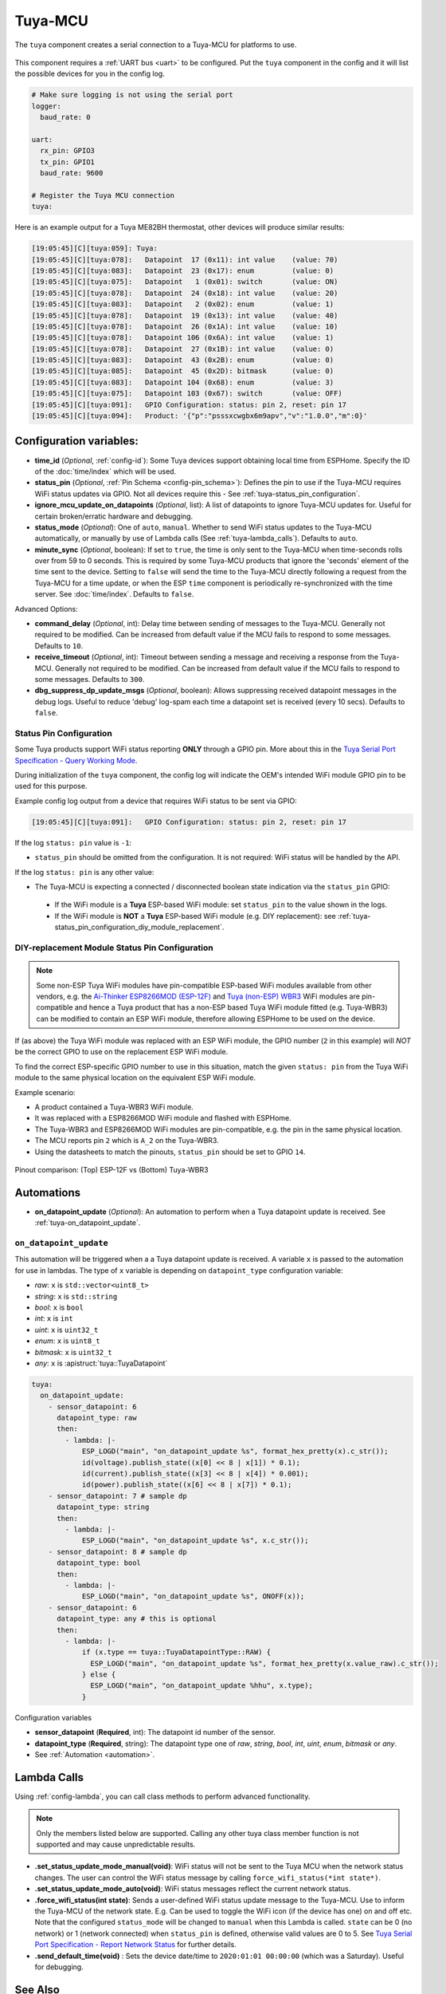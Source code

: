 Tuya-MCU
========

.. seo::
    :description: Instructions for setting up the Tuya component.
    :image: tuya.png

The ``tuya`` component creates a serial connection to a Tuya-MCU for platforms to use.

.. figure:: /images/tuya.png
    :align: center
    :width: 40%

This component requires a :ref:`UART bus <uart>` to be configured.
Put the ``tuya`` component in the config and it will list the possible devices for you in the config log.

.. code-block:: yaml

    # Make sure logging is not using the serial port
    logger:
      baud_rate: 0

    uart:
      rx_pin: GPIO3
      tx_pin: GPIO1
      baud_rate: 9600

    # Register the Tuya MCU connection
    tuya:

Here is an example output for a Tuya ME82BH thermostat, other devices will produce similar results:

.. code-block:: text


    [19:05:45][C][tuya:059]: Tuya:
    [19:05:45][C][tuya:078]:   Datapoint  17 (0x11): int value    (value: 70)
    [19:05:45][C][tuya:083]:   Datapoint  23 (0x17): enum         (value: 0)
    [19:05:45][C][tuya:075]:   Datapoint   1 (0x01): switch       (value: ON)
    [19:05:45][C][tuya:078]:   Datapoint  24 (0x18): int value    (value: 20)
    [19:05:45][C][tuya:083]:   Datapoint   2 (0x02): enum         (value: 1)
    [19:05:45][C][tuya:078]:   Datapoint  19 (0x13): int value    (value: 40)
    [19:05:45][C][tuya:078]:   Datapoint  26 (0x1A): int value    (value: 10)
    [19:05:45][C][tuya:078]:   Datapoint 106 (0x6A): int value    (value: 1)
    [19:05:45][C][tuya:078]:   Datapoint  27 (0x1B): int value    (value: 0)
    [19:05:45][C][tuya:083]:   Datapoint  43 (0x2B): enum         (value: 0)
    [19:05:45][C][tuya:085]:   Datapoint  45 (0x2D): bitmask      (value: 0)
    [19:05:45][C][tuya:083]:   Datapoint 104 (0x68): enum         (value: 3)
    [19:05:45][C][tuya:075]:   Datapoint 103 (0x67): switch       (value: OFF)
    [19:05:45][C][tuya:091]:   GPIO Configuration: status: pin 2, reset: pin 17
    [19:05:45][C][tuya:094]:   Product: '{"p":"psssxcwgbx6m9apv","v":"1.0.0","m":0}'

Configuration variables:
------------------------

- **time_id** (*Optional*, :ref:`config-id`): Some Tuya devices support obtaining local time from ESPHome.
  Specify the ID of the :doc:`time/index` which will be used.

- **status_pin** (*Optional*, :ref:`Pin Schema <config-pin_schema>`): Defines the pin to use if the Tuya-MCU requires WiFi status updates via GPIO.
  Not all devices require this - See :ref:`tuya-status_pin_configuration`.

- **ignore_mcu_update_on_datapoints** (*Optional*, list): A list of datapoints to ignore Tuya-MCU updates for. Useful for certain broken/erratic hardware and debugging.

- **status_mode** (*Optional*): One of ``auto``, ``manual``. 
  Whether to send WiFi status updates to the Tuya-MCU automatically, or manually by use of Lambda calls (See :ref:`tuya-lambda_calls`).
  Defaults to ``auto``.

- **minute_sync** (*Optional*, boolean): If set to ``true``, the time is only sent to the Tuya-MCU when time-seconds rolls over from 59 to 0 seconds. This is required by some Tuya-MCU products that ignore the 'seconds' element of the time sent to the device. Setting to ``false`` will send the time to the Tuya-MCU directly following a request from the Tuya-MCU for a time update, or when the ESP ``time`` component is periodically re-synchronized with the time server. See :doc:`time/index`. Defaults to ``false``.

Advanced Options:

- **command_delay** (*Optional*, int): Delay time between sending of messages to the Tuya-MCU. Generally not required to be modified. Can be increased from default value if the MCU fails to respond to some messages. Defaults to ``10``.

- **receive_timeout** (*Optional*, int): Timeout between sending a message and receiving a response from the Tuya-MCU. Generally not required to be modified. Can be increased from default value if the MCU fails to respond to some messages. Defaults to ``300``.

- **dbg_suppress_dp_update_msgs** (*Optional*, boolean): Allows suppressing received datapoint messages in the debug logs. Useful to reduce 'debug' log-spam each time a datapoint set is received (every 10 secs). Defaults to ``false``.


.. _tuya-status_pin_configuration:

Status Pin Configuration
************************

Some Tuya products support WiFi status reporting **ONLY** through a GPIO pin.
More about this in the `Tuya Serial Port Specification - Query Working Mode <https://developer.tuya.com/en/docs/iot/tuya-cloud-universal-serial-port-access-protocol?id=K9hhi0xxtn9cb#title-7-Query%20working%20mode>`__.

During initialization of the ``tuya`` component, the config log will indicate the OEM's intended WiFi module GPIO pin to be used for this purpose.

Example config log output from a device that requires WiFi status to be sent via GPIO:

.. code-block:: text

    [19:05:45][C][tuya:091]:   GPIO Configuration: status: pin 2, reset: pin 17

If the log ``status: pin`` value is ``-1``:

-  ``status_pin`` should be omitted from the configuration. It is not required: WiFi status will be handled by the API.

If the log ``status: pin`` is any other value:

-  The Tuya-MCU is expecting a connected / disconnected boolean state indication via the ``status_pin`` GPIO:

  - If the WiFi module is a **Tuya** ESP-based WiFi module: set ``status_pin`` to the value shown in the logs.

  - If the WiFi module is **NOT** a **Tuya** ESP-based WiFi module (e.g. DIY replacement): see :ref:`tuya-status_pin_configuration_diy_module_replacement`.

.. _tuya-status_pin_configuration_diy_module_replacement:

DIY-replacement Module Status Pin Configuration
***********************************************

.. note::

  Some non-ESP Tuya WiFi modules have pin-compatible ESP-based WiFi modules available from other vendors, e.g.
  the `Ai-Thinker ESP8266MOD (ESP-12F) <https://docs.ai-thinker.com/_media/esp8266/docs/esp-12f_product_specification_en.pdf>`__
  and `Tuya (non-ESP) WBR3 <https://developer.tuya.com/en/docs/iot/wbr3-module-datasheet?id=K9dujs2k5nriy#title-4-Dimensions%20and%20footprint>`__ WiFi modules
  are pin-compatible and hence a Tuya product that has a non-ESP based Tuya WiFi module fitted (e.g. Tuya-WBR3) can be modified to contain an ESP WiFi module,
  therefore allowing ESPHome to be used on the device.

If (as above) the Tuya WiFi module was replaced with an ESP WiFi module, the GPIO number (``2`` in this example) will *NOT* be the correct GPIO
to use on the replacement ESP WiFi module.

To find the correct ESP-specific GPIO number to use in this situation, match the given ``status: pin`` from the Tuya WiFi module to the same physical
location on the equivalent ESP WiFi module. 

Example scenario:

- A product contained a Tuya-WBR3 WiFi module.

- It was replaced with a ESP8266MOD WiFi module and flashed with ESPHome.

- The Tuya-WBR3 and ESP8266MOD WiFi modules are pin-compatible, e.g. the pin in the same physical location.

- The MCU reports pin ``2`` which is ``A_2`` on the Tuya-WBR3.

- Using the datasheets to match the pinouts, ``status_pin`` should be set to GPIO ``14``.

.. figure:: /images/tuya_wbr3_vs_esp8266_pinout.png
  :align: center
  :width: 80%

  Pinout comparison: (Top) ESP-12F vs (Bottom) Tuya-WBR3


.. _tuya-automations:

Automations
-----------

- **on_datapoint_update** (*Optional*): An automation to perform when a Tuya datapoint update is received. See :ref:`tuya-on_datapoint_update`.

.. _tuya-on_datapoint_update:

``on_datapoint_update``
***********************

This automation will be triggered when a a Tuya datapoint update is received.
A variable ``x`` is passed to the automation for use in lambdas.
The type of ``x`` variable is depending on ``datapoint_type`` configuration variable:

- *raw*: ``x`` is ``std::vector<uint8_t>``
- *string*: ``x`` is ``std::string``
- *bool*: ``x`` is ``bool``
- *int*: ``x`` is ``int``
- *uint*: ``x`` is ``uint32_t``
- *enum*: ``x`` is ``uint8_t``
- *bitmask*: ``x`` is ``uint32_t``
- *any*: ``x`` is :apistruct:`tuya::TuyaDatapoint`

.. code-block:: yaml

    tuya:
      on_datapoint_update:
        - sensor_datapoint: 6
          datapoint_type: raw
          then:
            - lambda: |-
                ESP_LOGD("main", "on_datapoint_update %s", format_hex_pretty(x).c_str());
                id(voltage).publish_state((x[0] << 8 | x[1]) * 0.1);
                id(current).publish_state((x[3] << 8 | x[4]) * 0.001);
                id(power).publish_state((x[6] << 8 | x[7]) * 0.1);
        - sensor_datapoint: 7 # sample dp
          datapoint_type: string
          then:
            - lambda: |-
                ESP_LOGD("main", "on_datapoint_update %s", x.c_str());
        - sensor_datapoint: 8 # sample dp
          datapoint_type: bool
          then:
            - lambda: |-
                ESP_LOGD("main", "on_datapoint_update %s", ONOFF(x));
        - sensor_datapoint: 6
          datapoint_type: any # this is optional
          then:
            - lambda: |-
                if (x.type == tuya::TuyaDatapointType::RAW) {
                  ESP_LOGD("main", "on_datapoint_update %s", format_hex_pretty(x.value_raw).c_str());
                } else {
                  ESP_LOGD("main", "on_datapoint_update %hhu", x.type);
                }

Configuration variables

- **sensor_datapoint** (**Required**, int): The datapoint id number of the sensor.
- **datapoint_type** (**Required**, string): The datapoint type one of *raw*, *string*, *bool*, *int*, *uint*, *enum*, *bitmask* or *any*.
- See :ref:`Automation <automation>`.

.. _tuya-lambda_calls:

Lambda Calls
------------

Using :ref:`config-lambda`, you can call class methods to perform advanced functionality.

.. note:: 
  Only the members listed below are supported. Calling any other tuya class member function is not supported and may cause unpredictable results.

- **.set_status_update_mode_manual(void)**: WiFi status will not be sent to the Tuya MCU when the network status changes. The user can control the WiFi status message by calling ``force_wifi_status(*int state*)``.

- **.set_status_update_mode_auto(void)**: WiFi status messages reflect the current network status.

- **.force_wifi_status(int state)**: Sends a user-defined WiFi status update message to the Tuya-MCU. 
  Use to inform the Tuya-MCU of the network state. E.g. Can be used to toggle the WiFi icon (if the device has one) on and off etc.
  Note that the configured ``status_mode`` will be changed to ``manual`` when this Lambda is called.
  ``state`` can be 0 (no network) or 1 (network connected) when ``status_pin`` is defined, otherwise valid values are 0 to 5.
  See `Tuya Serial Port Specification - Report Network Status <https://developer.tuya.com/en/docs/iot/tuya-cloud-universal-serial-port-access-protocol?id=K9hhi0xxtn9cb#title-9-Report%20network%20status>`__ for further details.

- **.send_default_time(void)** : Sets the device date/time to ``2020:01:01 00:00:00`` (which was a Saturday). Useful for debugging.


See Also
--------

- :doc:`/components/fan/tuya`
- :doc:`/components/light/tuya`
- :doc:`/components/switch/tuya`
- :doc:`/components/climate/tuya`
- :doc:`/components/binary_sensor/tuya`
- :doc:`/components/sensor/tuya`
- :doc:`/components/text_sensor/tuya`
- :apiref:`tuya/tuya.h`
- :ghedit:`Edit`
